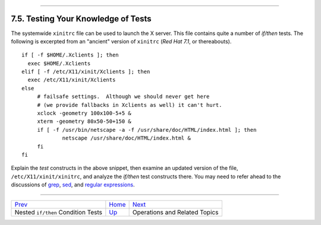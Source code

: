 +----------------------------------+--------------------+-----------------------------+
| Advanced Bash-Scripting Guide:   |
+==================================+====================+=============================+
| `Prev <nestedifthen.html>`_      | Chapter 7. Tests   | `Next <operations.html>`_   |
+----------------------------------+--------------------+-----------------------------+

--------------

7.5. Testing Your Knowledge of Tests
====================================

The systemwide ``xinitrc`` file can be used to launch the X server. This
file contains quite a number of *if/then* tests. The following is
excerpted from an "ancient" version of ``xinitrc`` (*Red Hat 7.1*, or
thereabouts).

::

    if [ -f $HOME/.Xclients ]; then
      exec $HOME/.Xclients
    elif [ -f /etc/X11/xinit/Xclients ]; then
      exec /etc/X11/xinit/Xclients
    else
         # failsafe settings.  Although we should never get here
         # (we provide fallbacks in Xclients as well) it can't hurt.
         xclock -geometry 100x100-5+5 &
         xterm -geometry 80x50-50+150 &
         if [ -f /usr/bin/netscape -a -f /usr/share/doc/HTML/index.html ]; then
                 netscape /usr/share/doc/HTML/index.html &
         fi
    fi

Explain the *test* constructs in the above snippet, then examine an
updated version of the file, ``/etc/X11/xinit/xinitrc``, and analyze the
*if/then* test constructs there. You may need to refer ahead to the
discussions of `grep <textproc.html#GREPREF>`_,
`sed <sedawk.html#SEDREF>`_, and `regular
expressions <regexp.html#REGEXREF>`_.

--------------

+--------------------------------------+------------------------+---------------------------------+
| `Prev <nestedifthen.html>`_          | `Home <index.html>`_   | `Next <operations.html>`_       |
+--------------------------------------+------------------------+---------------------------------+
| Nested ``if/then`` Condition Tests   | `Up <tests.html>`_     | Operations and Related Topics   |
+--------------------------------------+------------------------+---------------------------------+

